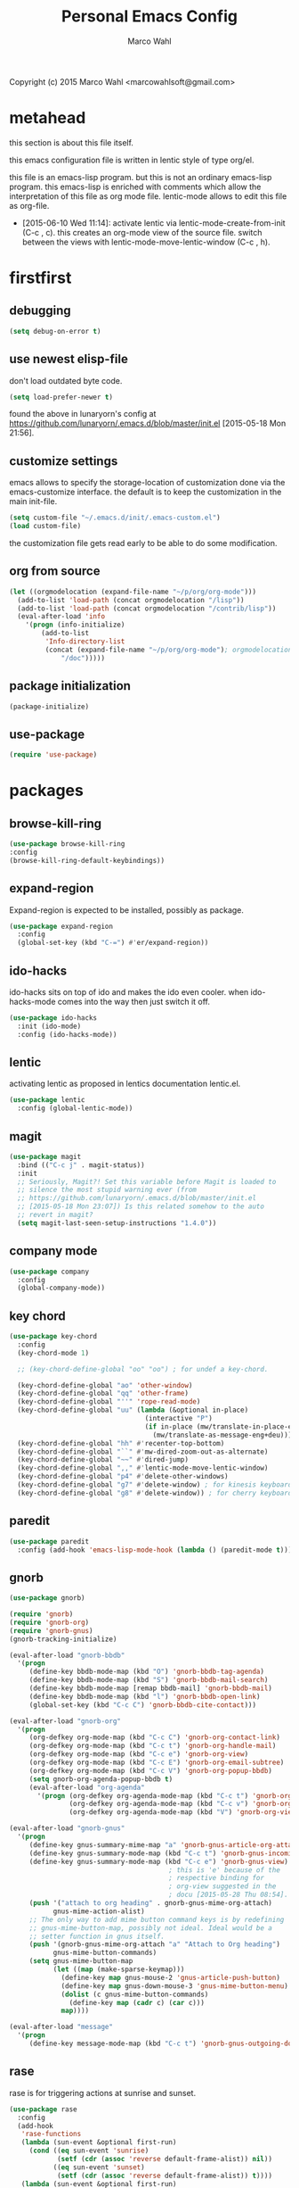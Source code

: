 # Created 2015-06-28 Sun 13:21
#+TITLE: Personal Emacs Config
#+AUTHOR: Marco Wahl
Copyright (c) 2015 Marco Wahl <marcowahlsoft@gmail.com>

* metahead

this section is about this file itself.

this emacs configuration file is written in lentic style of type org/el.

this file is an emacs-lisp program.  but this is not an ordinary
emacs-lisp program.  this emacs-lisp is enriched with comments which
allow the interpretation of this file as org mode file.  lentic-mode
allows to edit this file as org-file.

- [2015-06-10 Wed 11:14]: activate lentic via
  lentic-mode-create-from-init (C-c , c).  this creates an org-mode
  view of the source file.  switch between the views with
  lentic-mode-move-lentic-window (C-c , h).

* firstfirst

** debugging

#+BEGIN_SRC emacs-lisp
(setq debug-on-error t)
#+END_SRC

** use newest elisp-file

don't load outdated byte code.

#+BEGIN_SRC emacs-lisp
(setq load-prefer-newer t)
#+END_SRC

found the above in lunaryorn's config at
[[https://github.com/lunaryorn/.emacs.d/blob/master/init.el]]
[2015-05-18 Mon 21:56].

** customize settings

emacs allows to specify the storage-location of customization done via
the emacs-customize interface.  the default is to keep the
customization in the main init-file.

#+BEGIN_SRC emacs-lisp
(setq custom-file "~/.emacs.d/init/.emacs-custom.el")
(load custom-file)
#+END_SRC

the customization file gets read early to be able to do some
modification.

** org from source

#+BEGIN_SRC emacs-lisp
(let ((orgmodelocation (expand-file-name "~/p/org/org-mode")))
  (add-to-list 'load-path (concat orgmodelocation "/lisp"))
  (add-to-list 'load-path (concat orgmodelocation "/contrib/lisp"))
  (eval-after-load 'info
    '(progn (info-initialize)
  	    (add-to-list
	     'Info-directory-list
	     (concat (expand-file-name "~/p/org/org-mode"); orgmodelocation
		     "/doc")))))
#+END_SRC

** package initialization

#+BEGIN_SRC emacs-lisp
(package-initialize)
#+END_SRC

** use-package

#+BEGIN_SRC emacs-lisp
(require 'use-package)
#+END_SRC

* packages

** browse-kill-ring

#+BEGIN_SRC emacs-lisp
(use-package browse-kill-ring
:config
(browse-kill-ring-default-keybindings))
#+END_SRC

** expand-region

Expand-region is expected to be installed, possibly as package.

#+BEGIN_SRC emacs-lisp
(use-package expand-region
  :config 
  (global-set-key (kbd "C-=") #'er/expand-region))
#+END_SRC

** ido-hacks

ido-hacks sits on top of ido and makes the ido even cooler.
when ido-hacks-mode comes into the way then just switch it off.

#+BEGIN_SRC emacs-lisp
(use-package ido-hacks
  :init (ido-mode)
  :config (ido-hacks-mode))
#+END_SRC

** lentic

activating lentic as proposed in lentics documentation lentic.el.

#+BEGIN_SRC emacs-lisp
(use-package lentic
  :config (global-lentic-mode))
#+END_SRC

** magit

#+BEGIN_SRC emacs-lisp
(use-package magit
  :bind (("C-c j" . magit-status))
  :init
  ;; Seriously, Magit?! Set this variable before Magit is loaded to
  ;; silence the most stupid warning ever (from
  ;; https://github.com/lunaryorn/.emacs.d/blob/master/init.el
  ;; [2015-05-18 Mon 23:07]) Is this related somehow to the auto
  ;; revert in magit?
  (setq magit-last-seen-setup-instructions "1.4.0"))
#+END_SRC

** company mode

#+BEGIN_SRC emacs-lisp
(use-package company
  :config
  (global-company-mode))
#+END_SRC

** key chord

#+BEGIN_SRC emacs-lisp
(use-package key-chord
  :config 
  (key-chord-mode 1)

  ;; (key-chord-define-global "oo" "oo") ; for undef a key-chord.

  (key-chord-define-global "ao" 'other-window)
  (key-chord-define-global "qq" 'other-frame)
  (key-chord-define-global "''" 'rope-read-mode)
  (key-chord-define-global "uu" (lambda (&optional in-place)
                                  (interactive "P")
                                  (if in-place (mw/translate-in-place-eng+deu)
                                    (mw/translate-as-message-eng+deu))))
  (key-chord-define-global "hh" #'recenter-top-bottom)
  (key-chord-define-global "``" #'mw-dired-zoom-out-as-alternate)
  (key-chord-define-global "~~" #'dired-jump)
  (key-chord-define-global ",," #'lentic-mode-move-lentic-window)
  (key-chord-define-global "p4" #'delete-other-windows)
  (key-chord-define-global "g7" #'delete-window) ; for kinesis keyboard
  (key-chord-define-global "g8" #'delete-window)) ; for cherry keyboard
#+END_SRC

** paredit

#+BEGIN_SRC emacs-lisp
(use-package paredit
  :config (add-hook 'emacs-lisp-mode-hook (lambda () (paredit-mode t))))
#+END_SRC

** gnorb

#+BEGIN_SRC emacs-lisp
(use-package gnorb)

(require 'gnorb)
(require 'gnorb-org)
(require 'gnorb-gnus)
(gnorb-tracking-initialize)

(eval-after-load "gnorb-bbdb"
  '(progn
     (define-key bbdb-mode-map (kbd "O") 'gnorb-bbdb-tag-agenda)
     (define-key bbdb-mode-map (kbd "S") 'gnorb-bbdb-mail-search)
     (define-key bbdb-mode-map [remap bbdb-mail] 'gnorb-bbdb-mail)
     (define-key bbdb-mode-map (kbd "l") 'gnorb-bbdb-open-link)
     (global-set-key (kbd "C-c C") 'gnorb-bbdb-cite-contact)))

(eval-after-load "gnorb-org"
  '(progn
     (org-defkey org-mode-map (kbd "C-c C") 'gnorb-org-contact-link)
     (org-defkey org-mode-map (kbd "C-c t") 'gnorb-org-handle-mail)
     (org-defkey org-mode-map (kbd "C-c e") 'gnorb-org-view)
     (org-defkey org-mode-map (kbd "C-c E") 'gnorb-org-email-subtree)
     (org-defkey org-mode-map (kbd "C-c V") 'gnorb-org-popup-bbdb)
     (setq gnorb-org-agenda-popup-bbdb t)
     (eval-after-load "org-agenda"
       '(progn (org-defkey org-agenda-mode-map (kbd "C-c t") 'gnorb-org-handle-mail)
               (org-defkey org-agenda-mode-map (kbd "C-c v") 'gnorb-org-popup-bbdb)
               (org-defkey org-agenda-mode-map (kbd "V") 'gnorb-org-view)))))

(eval-after-load "gnorb-gnus"
  '(progn
     (define-key gnus-summary-mime-map "a" 'gnorb-gnus-article-org-attach)
     (define-key gnus-summary-mode-map (kbd "C-c t") 'gnorb-gnus-incoming-do-todo)
     (define-key gnus-summary-mode-map (kbd "C-c e") 'gnorb-gnus-view)
                                        ; this is 'e' because of the
                                        ; respective binding for
                                        ; org-view suggested in the
                                        ; docu [2015-05-28 Thu 08:54].
     (push '("attach to org heading" . gnorb-gnus-mime-org-attach)
           gnus-mime-action-alist)
     ;; The only way to add mime button command keys is by redefining
     ;; gnus-mime-button-map, possibly not ideal. Ideal would be a
     ;; setter function in gnus itself.
     (push '(gnorb-gnus-mime-org-attach "a" "Attach to Org heading")
           gnus-mime-button-commands)
     (setq gnus-mime-button-map
           (let ((map (make-sparse-keymap)))
             (define-key map gnus-mouse-2 'gnus-article-push-button)
             (define-key map gnus-down-mouse-3 'gnus-mime-button-menu)
             (dolist (c gnus-mime-button-commands)
               (define-key map (cadr c) (car c)))
             map))))

(eval-after-load "message"
  '(progn
     (define-key message-mode-map (kbd "C-c t") 'gnorb-gnus-outgoing-do-todo)))
#+END_SRC

** rase

rase is for triggering actions at sunrise and sunset.

#+BEGIN_SRC emacs-lisp
(use-package rase 
  :config
  (add-hook
   'rase-functions
   (lambda (sun-event &optional first-run)
     (cond ((eq sun-event 'sunrise)
            (setf (cdr (assoc 'reverse default-frame-alist)) nil))
           ((eq sun-event 'sunset)
            (setf (cdr (assoc 'reverse default-frame-alist)) t))))
   (lambda (sun-event &optional first-run)
     (unless first-run (make-frame))))

  ;; The following lines are here for remember how to use 'advice'.
  ;; Possibly an alternative is `before-make-frame-hook'.
  ;; 
  ;; (advice-add 'make-frame :before
  ;;             (lambda (&optional parameters) (when mw-make-frame-first-call
  ;;                          (setq mw-make-frame-first-call nil)
  ;;                          (rase-start t))))

  (rase-start t))
#+END_SRC

** AUR access

[2014-04-07 Mon 22:26] Just installed a package that might help with
AUR-packages.

#+BEGIN_SRC emacs-lisp
(use-package aurel
  :config
  (autoload 'aurel-package-info "aurel" nil t)
  (autoload 'aurel-package-search "aurel" nil t)
  (autoload 'aurel-maintainer-search "aurel" nil t)
  (autoload 'aurel-installed-packages "aurel" nil t)
  (setq aurel-download-directory "~/AUR"))
#+END_SRC

** slime

Using the elpa package.

#+BEGIN_SRC emacs-lisp
(use-package slime
  :config  
  (setq inferior-lisp-program "/usr/bin/sbcl")
  (setq slime-contribs '(slime-fancy)))
#+END_SRC

** zeitgeist

zeitgeist keeps track of file-operations.

#+BEGIN_SRC emacs-lisp
(use-package zeitgeist)
#+END_SRC

** helm

actually i don't use helm consciously.  [2015-06-27 Sat 10:57]

#+BEGIN_SRC emacs-lisp
(use-package helm)
#+END_SRC

** gnuplot

the following lines go back to a recommendation of an arch linux
install.

#+BEGIN_SRC emacs-lisp
  (use-package gnuplot
    :config (progn
              (autoload 'gnuplot-mode "gnuplot" "gnuplot major mode" t)
              (autoload 'gnuplot-make-buffer "gnuplot" "open a buffer in gnuplot mode" t)
              (setq auto-mode-alist (append '(("\\.gp$" . gnuplot-mode)) auto-mode-alist))))
#+END_SRC

* fromsource

** org

*** org standard keys

#+BEGIN_SRC emacs-lisp
(global-set-key "\C-cl" 'org-store-link)
(global-set-key "\C-cc" 'org-capture)
(global-set-key "\C-ca" 'org-agenda)
(global-set-key "\C-cb" 'org-iswitchb)
#+END_SRC

*** org timestamp handling

#+BEGIN_SRC emacs-lisp
(setq org-agenda-include-inactive-timestamps t) ;; 
;; (setq org-agenda-include-inactive-timestamps nil) ;; for not seeing them.
#+END_SRC

*** jump to org block bound

#+BEGIN_SRC emacs-lisp
(add-hook
 'org-mode-hook
 (lambda ()
   (local-set-key
    (kbd "C-c M-n")
    (lambda ()
      (interactive)
      (end-of-line)
      (re-search-forward "#\\+")
      (beginning-of-line)))))

(add-hook
 'org-mode-hook
 (lambda ()
   (local-set-key
    (kbd "C-c M-p")
    (lambda ()
      (interactive)
      (beginning-of-line)
      (re-search-backward "#\\+")))))
#+END_SRC

*** tab jump from code-block 'end' to 'begin'

#+BEGIN_SRC emacs-lisp
;; Experimentation for more convenient block handling.
(defun mw-org-jump-to-beginning-of-block-maybe ()
  "When on a closing line of a block jump to the opening line of the block."
  (interactive)
  (let ((case-fold-search t)
        (org-block-end-line-regexp "^[ \t]*#\\+end_")
        (org-block-begin-line-regexp  "^[ \t]*#\\+begin_"))
    (when (save-excursion
            (beginning-of-line 1)
            (looking-at org-block-end-line-regexp))
      (progn
        (search-backward-regexp org-block-begin-line-regexp)
        t ;; signal that action has been taken
        ))))
#+END_SRC

#+BEGIN_SRC emacs-lisp
;; Use tab-key for trigger the action.  This is done via hooking.
(add-to-list 'org-tab-first-hook 'mw-org-jump-to-beginning-of-block-maybe)
#+END_SRC

*** mark a table column

#+BEGIN_SRC emacs-lisp
(defun mw-org-table-mark-column ()
  "Set a region that spans the column with point if in a org-table.
Much taken from `org-table-sum'."
  (interactive)
  (let (col beg)
    (setq col (org-table-current-column))
    (goto-char (org-table-begin))
    (unless (re-search-forward "^[ \t]*|[^-]" nil t)
      (user-error "No table data"))
    (org-table-goto-column col)
    (setq beg (point))
    (goto-char (org-table-end))
    (unless (re-search-backward "^[ \t]*|[^-]" nil t)
      (user-error "No table data"))
    (org-table-goto-column col)
    (re-search-forward "|" nil t)
    (set-mark beg)))
#+END_SRC

*** org velocity

org velocity is a package.

#+BEGIN_SRC emacs-lisp
(setq org-velocity-bucket (expand-file-name "bucket.org" org-directory))
#+END_SRC

I hung the C-c v on org-mode-hook [2014-10-22 Wed 10:25] as

(add-hook 'org-mode-hook (lambda () (local-set-key (kbd "C-c v") 'org-velocity)))

which is nice but actually org-velocity is also capable of a global
alternative capturing into the org-velocity-bucket.

So I use the global key setting of C-c v.

#+BEGIN_SRC emacs-lisp
(global-set-key (kbd "C-c v") 'org-velocity)
#+END_SRC

*** trigger edit properties from headline

#+BEGIN_SRC emacs-lisp
(defun mw-org-property-action ()
  "Activate org-property-action from headline."
  (interactive)
  (save-excursion
    (org-insert-drawer t)
    (search-forward ":PROPERTIES:\n")
    (org-property-action)))
#+END_SRC

this function can be bound to a speed key via org-speed-commands-user.

*** org-protocol

#+BEGIN_SRC emacs-lisp
(require 'org-protocol)
#+END_SRC

the org-protocol is useful for actions which come from the outside.
e.g. capturing from conkeror into org.

*** more key bindings for babeling

#+BEGIN_SRC emacs-lisp
(require 'ob-keys)

(setq
 org-babel-key-bindings
 (append
  org-babel-key-bindings
  (list
   (cons "m" #'org-babel-mark-block)
   (cons "N" #'org-narrow-to-block)
   (cons "'" #'org-edit-special)
   (cons ">" ; jump to the end.
         (lambda () (let ((case-fold-search t)) ; don't care about case.
                 (search-forward-regexp "#\\+end_src")
                 (beginning-of-line)))))))
#+END_SRC

*** hl-line in agenda

From [[gnus:nntp+news.gmane.org:gmane.emacs.orgmode#87egnh7oos.fsf@mbork.pl][Email from Marcin Borkowski: Hl-line mode in agenda]]:

#+BEGIN_SRC emacs-lisp
(add-hook 'org-finalize-agenda-hook (lambda () (hl-line-mode 1)))
#+END_SRC

*** org-screenshot

#+BEGIN_SRC emacs-lisp
(push "~/p/elisp/external/org-screenshot" load-path)
(require 'org-screenshot)
#+END_SRC

** gnus

#+BEGIN_SRC emacs-lisp
(setq load-path (cons (expand-file-name "~/p/elisp/external/gnus/lisp") load-path))
(require 'gnus-load)
(require 'info)
(add-to-list 'Info-default-directory-list "~/p/elisp/external/gnus/texi/")
(setq gnus-registry-max-entries 500000)
(gnus-registry-initialize) ; gnorb wants that, see (info "(gnorb)Setup").
#+END_SRC

*** to html mail in gnus

The following helps with html-mail in some cases.

Source: [[gnus:gnu.emacs.help#mailman.5546.1405582006.1147.help-gnu-emacs@gnu.org][Email from Tassilo Horn: Re: a dark theme?]]

#+BEGIN_SRC emacs-lisp
;; I don't think that has anything to do with themes, but SHR which renders
;; HTML mail in Gnus just picks bad colors to confirm with what's declared
;; in the HTML text.  But you can force it to require more contrast like
;; so:
(setq shr-color-visible-distance-min 10
      shr-color-visible-luminance-min 60)
#+END_SRC

** ledger

refer to a local version of ledger.

#+BEGIN_SRC emacs-lisp
(push  (expand-file-name "~/p/ledger/lisp") load-path)
(autoload 'ledger-mode "ledger-mode" "ledger major mode")

(eval-after-load 'info
  '(progn (info-initialize)
          (add-to-list
           'Info-directory-list
           (expand-file-name "~/p/ledger/doc"))))
#+END_SRC

** emms

Emms is for playing sound.  I use emms mostly for playing internet
radio and sometimes for playing recordings of the answering machine.

BTW =emms-streams= has configured some nice stations AFAICT.

#+BEGIN_SRC emacs-lisp
 (add-to-list 'load-path "~/p/elisp/external/emms/lisp")
 (require 'emms-setup)
 (emms-devel)				; adds +/- in emms-buffer.
 (emms-default-players)
 (eval-after-load 'info
   '(progn (info-initialize)
           (add-to-list 'Info-directory-list "~/p/elisp/external/emms/doc")))
#+END_SRC

** big brother db

#+BEGIN_SRC emacs-lisp
(require 'bbdb-loaddefs (expand-file-name "~/p/elisp/external/bbdb/lisp/bbdb-loaddefs.el"))
(bbdb-initialize 'gnus 'message 'anniv)
(bbdb-mua-auto-update-init 'gnus 'message)
(setq bbdb-mua-pop-up t
      bbdb-mua-pop-up-window-size 0.1
      bbdb-mua-update-interactive-p '(query . create)
      bbdb-mua-auto-update-p 'create ; nil
      bbdb-update-records-p 'query
      ;; bbdb-ignore-message-alist
      ;;    '(("From" . "bugzilla-daemon"))
         )
(add-hook 'message-setup-hook 'bbdb-mail-aliases)
#+END_SRC

** zen reward mode

get points for action.  but where is the zen here?

#+BEGIN_SRC emacs-lisp
(add-to-list 'load-path
 (expand-file-name "~/p/elisp/external/zen-reward-mode/"))
(load-library "zen-reward-mode")
#+END_SRC

** little helpers

#+BEGIN_SRC emacs-lisp
(push  "~/p/elisp/mw/little-helpers" load-path)
(require 'little-helpers)
#+END_SRC

#+BEGIN_SRC emacs-lisp
(add-to-list 'load-path "~/p/elisp/mw/auxies")
(require 'auxies-rest)
#+END_SRC

** auxies-eww

#+BEGIN_SRC emacs-lisp
(add-to-list 'load-path "~/p/elisp/mw/auxies")
(require 'auxies-eww)
#+END_SRC

* lab

** toggle-letter-case

#+BEGIN_SRC emacs-lisp
;; http://www.star.bris.ac.uk/bjm/emacs-tips.html#sec-1-14

;;;;;;;;;;;;;;;;;;;;;;;;;;;;;;;;;;;;;;;;;;;;;;;;;;;;;;;;;;;;;;;;;;;;;;;;;;;;
;; change case of letters                                                 ;;
;;;;;;;;;;;;;;;;;;;;;;;;;;;;;;;;;;;;;;;;;;;;;;;;;;;;;;;;;;;;;;;;;;;;;;;;;;;;
;; http://ergoemacs.org/emacs/modernization_upcase-word.html
(defun toggle-letter-case ()
  "Toggle the letter case of current word or text selection.
Toggles between: “all lower”, “Init Caps”, “ALL CAPS”."
  (interactive)
  (let (p1 p2 (deactivate-mark nil) (case-fold-search nil))
    (if (region-active-p)
        (setq p1 (region-beginning) p2 (region-end))
      (let ((bds (or (bounds-of-thing-at-point 'word)
                     (progn (forward-whitespace 1)
                            (bounds-of-thing-at-point 'word)))))
        (setq p1 (car bds) p2 (cdr bds))))
    (when (not (eq last-command this-command))
      (save-excursion
        (goto-char p1)
        (cond
         ((looking-at "[[:lower:]][[:lower:]]") (put this-command 'state "all lower"))
         ((looking-at "[[:upper:]][[:upper:]]") (put this-command 'state "all caps"))
         ((looking-at "[[:upper:]][[:lower:]]") (put this-command 'state "init caps"))
         ((looking-at "[[:lower:]]") (put this-command 'state "all lower"))
         ((looking-at "[[:upper:]]") (put this-command 'state "all caps"))
         (t (put this-command 'state "all lower")))))
    (cond
     ((string= "all lower" (get this-command 'state))
      (upcase-initials-region p1 p2) (put this-command 'state "init caps"))
     ((string= "init caps" (get this-command 'state))
      (upcase-region p1 p2) (put this-command 'state "all caps"))
     ((string= "all caps" (get this-command 'state))
      (downcase-region p1 p2) (put this-command 'state "all lower")))))

;;set this to M-c
(global-set-key "\M-C" #'toggle-letter-case)
#+END_SRC

** drag windows

Found [2015-03-03 Tue 17:18]
Link: [[https://tsdh.wordpress.com/2015/03/03/swapping-emacs-windows-using-dragndrop/]]

When using Emacs on a larger screen where Emacs’ frame is split
into multiple windows, you sometimes wish there was some simple way
to rearrange which buffer is shown in which window. Of course, you
can do that by moving through your windows and using
switch-to-buffer and friends but that’s not really convenient.

So here’s a command which lets you use drag one buffer from one
window to the other. The effect is that the buffers of the start
and target window are swapped.

#+BEGIN_SRC emacs-lisp
(defun th/swap-window-buffers-by-dnd (drag-event)
  "Swaps the buffers displayed in the DRAG-EVENT's start and end
window."
  (interactive "e")
  (let ((start-win (cl-caadr drag-event))
        (end-win   (cl-caaddr drag-event)))
    (when (and (windowp start-win)
               (windowp end-win)
               (not (eq start-win end-win))
               (not (memq (minibuffer-window)
                          (list start-win end-win))))
      (let ((bs (window-buffer start-win))
            (be (window-buffer end-win)))
        (unless (eq bs be)
          (set-window-buffer start-win be)
          (set-window-buffer end-win bs))))))
#+END_SRC

Bind it to some mouse drag event and have fun. For example, I use

#+BEGIN_SRC emacs-lisp
(global-set-key (kbd "<C-S-drag-mouse-1>") #'th/swap-window-buffers-by-dnd)
#+END_SRC

so that drag’n’drop with the left mouse button and control and shift
pressed is bound to the command above.

** pomodoro

Support for the famous tomato-technique.  The idea is to work
concentrated for a while (tomato) and then take a break.  This shall
be repeated some times a day.  

The functions here support pomodoro based on org.

source: [[http://www.couchet.org/blog/index.php?post/2010/08/04/Pomodoro-et-org-mode]]
author there: Frédéric Couchet le mercredi, août 4 2010, 22:53

#+BEGIN_SRC emacs-lisp
;;; (add-to-list 'org-modules 'org-timer) ;; done via customize

(require 'org-timer)
(defvar mw-podomoros-completed-in-session 0
  "Number of podomoros in the current emacs-session.")

(defcustom mw-podomoros-pause-duration "3"
  "Duration in minutes of standard pauses between podomoros.")

(setq org-timer-default-timer "25")
(add-hook 'org-clock-in-hook
          '(lambda ()
             (if (not ;org-timer-timer-is-countdown ; 201501151654 maint
                  org-timer-countdown-timer)
                 (progn
                   (message "Start a fresh timer.")
                   (org-timer-set-timer '(64))))))
(add-hook 'org-clock-out-hook
          '(lambda ()
             (setq org-mode-line-string nil)))

(defun mw-bring-hanoi-buffer-into-view-mode ()
  (with-current-buffer (get-buffer-create "*Hanoi*")
    (special-mode)))

(add-hook
 'org-timer-done-hook
 '(lambda ()
    (if mw-org-pause-state
        (progn
          (setq mw-org-pause-state nil)
          (message "Pause over at %s.  What about another tomato?"
                   (format-time-string "%T"))
          (start-process "play-a-sound" "*play-a-sound-output*"
                         "mplayer" (expand-file-name  "~/media/sound/technical/aoogah.wav"))
                                        ;(play-sound '(sound :file
                                        ;".../aoogah.wav")) ;
                                        ;[2014-06-02 Mon 15:14] this
                                        ;line played the sound also.
                                        ;But sychronously.
          (zone))
      (progn
        (setq mw-podomoros-completed-in-session
              (1+ mw-podomoros-completed-in-session))
        (org-clock-goto)
        ;; going to an org buffer is necessary for starting
        ;; an org timer.
        (mw-org-trigger-timer-for-pause)
        (message
         "Tomato done at %s.  Il est vraiment temps de prendre une pause."
         (format-time-string "%T"))
        (start-process "play-a-sound" "*play-a-sound-output*"
                       "mplayer" (expand-file-name "~/media/sound/human/shutdown.wav"))
        (zone)))))

(setq mw-org-pause-state nil) ; global.  TODO: can this be more locally, please?

(defun mw-org-trigger-timer-for-pause (&optional duration)
  "Start a timer for a pause of `DURATION' minutes.

   `DURATION' defaults to 5.  See hook `org-timer-done-hook' for
   actions at timers end.

     It looks to me that the org-timer thing is broken.  I can't set
   a new timer with org-timer-set-timer from an org-buffer any
   more except with the triple C-u prefix AKA '(64).

   [2014-06-27 Fri 11:12] Good news: I could use M-x
   org-timer-set-timer today and it did the expected thing.
   "
  (interactive)
  (if (derived-mode-p 'org-mode)
      (let ((saved-org-timer-default-timer org-timer-default-timer)
            (duration (if (not duration) mw-podomoros-pause-duration
                        (number-to-string duration))))
        (setq org-timer-default-timer duration)
        (org-timer-set-timer '(64))
        (setq org-timer-default-timer saved-org-timer-default-timer)
        (setq mw-org-pause-state t))
    (error "mw: Not in an Org buffer")))
#+END_SRC

** navi-mode

Recall function [[help:navi-search-and-switch][navi-search-and-switch]] to activate a navi-buffer.

#+BEGIN_SRC emacs-lisp
;(require 'navi-mode)
#+END_SRC

** following org-mode links given in other modes

The following key-setting allows e.g. following an org-mode link
placed in a generated Emacs-lisp file.  This can be suitable for
tangled files.

#+BEGIN_SRC emacs-lisp
(global-set-key (kbd "C-c o") 'org-open-at-point-global)
#+END_SRC

*** TODO Find out: How do you configure the usage of org-ids in the tangle?

- [2014-04-07 Mon 17:54] I only get text-based links for some tangles.
  But not for the rope-mode.  This is confusing.  Clarification
  wanted.

** Quickly access the web through w3m

A for ask the default search engine.

#+BEGIN_SRC emacs-lisp
(global-set-key (kbd "<Scroll_Lock> a") 'w3m-search)
#+END_SRC

L for look up the word at point in leo.

#+BEGIN_SRC emacs-lisp
(defun mw-ask-leo ()
  (interactive)
  (w3m-search "leo" (thing-at-point 'word)))
(global-set-key (kbd "<Scroll_Lock> l") 'mw-ask-leo)
#+END_SRC

** rope read to save eye-movements

#+BEGIN_SRC emacs-lisp
(add-to-list 'load-path "~/p/elisp/mw/rope-read-mode")
(require 'rope-read-mode)
(global-set-key (kbd "<Scroll_Lock> <Scroll_Lock>") 'rope-read-mode)
#+END_SRC

** convenient snapshot of emacs from within

#+BEGIN_SRC emacs-lisp
(add-to-list 'load-path "~/p/elisp/mw/emacsshot")
(require 'emacsshot)
(global-set-key
 [print] ; (kbd "<print>")
 (lambda (&optional current-window)
   (interactive "P")
   (if current-window (emacsshot-snap-window)
     (emacsshot-snap-frame))))
#+END_SRC

** hippie expand

Hippie expand is using various sources as potential for expansion.

#+BEGIN_SRC emacs-lisp
(global-set-key (kbd "M-/") 'hippie-expand)
#+END_SRC

** special holidays

Special Holidays can be defined in a function.  Hooking can be done
via variable `holiday-other-holidays'.

Note: The code here looks not so good.  Improvement would be good.

#+BEGIN_SRC emacs-lisp
(defun mw-further-holidays-of-interest ()
  (if (= 2014 displayed-year)
      (if (or (= 4 displayed-month) (= 5 displayed-month) (= 6 displayed-month))
          '(((5 29 2014) "Christi Himmelfahrt"))
        (if (or (= 7 displayed-month) (= 8 displayed-month) (= 9 displayed-month))
            '(((8 15 2014) "Mariä Himmelfahrt"))))))
#+END_SRC

** switch sound on/off

#+BEGIN_SRC emacs-lisp
(defun mw-sound-100% ()
  "Pull all rulers in the amixer to 100% ."
  (interactive)
  (start-process "" "*mw-amixer*"
                 "amixer" "set" "Master" "64")
  (start-process "" "*mw-amixer*"
                 "amixer" "set" "Speaker" "64" )
  (start-process "" "*mw-amixer*"
                 "amixer" "set" "Headphone" "64" )
  (start-process "" "*mw-amixer*"
                 "amixer" "set" "PCM" "255" ))

(defun mw-sound-set-enjoyable-volume ()
  "Enjoyable volume for listening with headphones.
      
  The effect of this function is somewhat subjective."
  (interactive)
  (start-process "" "*mw-amixer*"
                 "amixer" "set" "Master" "0")
  (start-process "" "*mw-amixer*"
                 "amixer" "set" "Speaker" "64" )
  (start-process "" "*mw-amixer*"
                 "amixer" "set" "Headphone" "64" )
  (start-process "" "*mw-amixer*"
                 "amixer" "set" "PCM" "255" ))

(defun mw-sound-0% ()
  "Pull all rulers in the amixer to 0 ."
  (interactive)
  (start-process "" "*mw-amixer*"
                 "amixer" "set" "Master" "0")
  (start-process "" "*mw-amixer*"
                 "amixer" "set" "Speaker" "0" )
  (start-process "" "*mw-amixer*"
                 "amixer" "set" "Headphone" "0" )
  (start-process "" "*mw-amixer*"
                 "amixer" "set" "PCM" "0" ))
#+END_SRC

** personalize the sound of the bell
#+BEGIN_SRC emacs-lisp
(defun mw-play-some-sound ()
  (interactive)
  (start-process
   "play-a-sound" "*play-a-sound-output*"
   "mplayer" "-af" "volume=-15"
   (expand-file-name "~/media/sound/birds/Tufted-Tit-Mouse-web-II.wav")))
(setq ring-bell-function 'mw-play-some-sound)
#+END_SRC

** bbdb csv feature

This is activation of the 'bbdb-csv-import'-package.  I found it BTW
today [2014-04-24 Thu].
#+BEGIN_SRC emacs-lisp
(require 'bbdb-csv-import)
#+END_SRC

** kill an url at point

#+BEGIN_SRC emacs-lisp
(defun mw-kill-url-at-point ()
  "Try to interpret the thing at point as url and if so put to kill ring."
  (interactive)
  (kill-new (thing-at-point 'url)))
(global-set-key (kbd "C-c M-w") 'mw-kill-url-at-point)
#+END_SRC

** duplicate a w3m-session

- [2014-07-18 Fri 17:14] It looks like the defun below is already
  there in w3m: "M-n runs the command w3m-copy-buffer."

#+BEGIN_SRC emacs-lisp
(defun mw-w3m-duplicate-session (&optional reload)
  "Duplicate the w3m-session"
  (interactive "P")
  (if (not (eq major-mode 'w3m-mode))
      (message "This command applies resonably to w3m mode only")
    (if w3m-current-url
        (w3m-view-this-url-1 w3m-current-url reload 'new-session)
      (message "No current URL"))))
#+END_SRC

** wcheck

wcheck is a mode for checking things in a buffer.  Might be worth to
invest some energy into its configuration for spell checking.

There is documentation on [[https://github.com/tlikonen/wcheck-mode]].

I found out about wcheck's existance when reading an emacs group.

The following example shows that wcheck can be used for indication of
trailing whitespace.

#+BEGIN_SRC emacs-lisp
;; source: https://github.com/tlikonen/wcheck-mode
(setq wcheck-language-data
      '(("Trailing whitespace"
	 (program . identity)
	 (action-program . (lambda (marked-text)
			     (list (cons "Remove whitespace" ""))))
	 (face . highlight)
	 (regexp-start . "")
	 (regexp-body . "[ \t]+")
	 (regexp-end . "$")
	 (regexp-discard . "")
	 (read-or-skip-faces
	  (nil)))))
#+END_SRC

** additions around eww

*** Switch from w3m to eww and vice versa

#+BEGIN_SRC emacs-lisp
(defun mw-w3m-switch-to-eww ()
  (interactive)
  (eww w3m-current-url))
#+END_SRC

#+BEGIN_SRC emacs-lisp
(defun mw-eww-switch-to-w3m ()
  (interactive)
  (w3m (eww-current-url)))
#+END_SRC

*** Duplicate eww buffer

#+BEGIN_SRC emacs-lisp
(defun mw/eww-duplicate-buffer ()
  "Duplicate an eww buffer."
  (interactive)
  (when (eq major-mode 'eww-mode)
    (let ((url (plist-get eww-data :url)))
      (switch-to-buffer
       (get-buffer-create
        (generate-new-buffer-name (buffer-name))))
      (eww-mode)
      (eww url))))
#+END_SRC

*** Rename Current Page

This is for somehow saving the page.

#+BEGIN_SRC emacs-lisp
(require 'eww)
(if (boundp 'eww-mode-map)
    (progn
      (define-key eww-mode-map "x" #'mw/eww-duplicate-buffer);'rename-uniquely
      (message "Added 'x' in eww-mode-map."))
  (message
   (concat
    "FAILED adding 'x' to eww-mode-map."
    "  REASON: eww-mode-map is not bound yet.")))
#+END_SRC

** conkeror

#+BEGIN_SRC emacs-lisp
(setq browse-url-generic-program
      (expand-file-name "~/p/conkeror/conkeror.sh")
      shr-external-browser 'browse-url-generic)
#+END_SRC

** hidden mode line

found the following mode line hiding function at
[[http://bzg.fr/emacs-hide-mode-line.html]].  (Bastien)

#+BEGIN_SRC emacs-lisp
(defvar-local hidden-mode-line-mode nil)

(define-minor-mode hidden-mode-line-mode
  "Minor mode to hide the mode-line in the current buffer."
  :init-value nil
  :global t
  :variable hidden-mode-line-mode
  :group 'editing-basics
  (if hidden-mode-line-mode
      (setq hide-mode-line mode-line-format
            mode-line-format nil)
    (setq mode-line-format hide-mode-line
          hide-mode-line nil))
  (force-mode-line-update)
  ;; Apparently force-mode-line-update is not always enough to
  ;; redisplay the mode-line
  (redraw-display)
  (when (and (called-interactively-p 'interactive)
             hidden-mode-line-mode)
    (run-with-idle-timer
     0 nil 'message
     (concat "Hidden Mode Line Mode enabled.  "
             "Use M-x hidden-mode-line-mode to make the mode-line appear."))))

;; If you want to hide the mode-line in every buffer by default
;; (add-hook 'after-change-major-mode-hook 'hidden-mode-line-mode)
#+END_SRC

** key sequences to open browser

#+BEGIN_SRC emacs-lisp
(global-set-key (kbd "\C-cg") 'eww)
(global-set-key (kbd "\C-cG") 'browse-url)
(global-set-key (kbd "\C-cF") 'browse-url-firefox)
#+END_SRC

* rest

** enable more emacs

these features are disabled by default.

#+BEGIN_SRC emacs-lisp
(put 'narrow-to-region 'disabled nil)
(put 'upcase-region 'disabled nil)
(put 'scroll-left 'disabled nil)
(put 'narrow-to-page 'disabled nil)
(put 'downcase-region 'disabled nil)
(put 'dired-find-alternate-file 'disabled nil)
(put 'set-goal-column 'disabled nil)
#+END_SRC

** abbrevs

Started with the suggestion about abbreviations on
[[http://www.star.bris.ac.uk/bjm/emacs-tips.html#sec-1-19]].

#+BEGIN_SRC emacs-lisp
;;;;;;;;;;;;;;;;;;;;;;;;;;;;;;;;;;;;;;;;;;;;;;;;;;;;;;;;;;;;;;;;;;;;;;;;;;;;
;; abbreviations                                                          ;;
;;;;;;;;;;;;;;;;;;;;;;;;;;;;;;;;;;;;;;;;;;;;;;;;;;;;;;;;;;;;;;;;;;;;;;;;;;;;
(setq-default abbrev-mode t)     ;; enable abbreviations
(setq save-abbrevs t)            ;; save abbreviations upon exiting xemacs
;; abbrev-file-name ; using the default setting.
(quietly-read-abbrev-file)       ;; reads the abbreviations file on startup
#+END_SRC

** appointments from org

take into account the appointments for today from the org-agenda.
note that this is done for the current org-agenda files.

activate the appointment checking.

#+BEGIN_SRC emacs-lisp
(appt-activate 1)
(org-agenda-to-appt)
#+END_SRC

See also [[id:f5e3d91a-1137-4640-b453-96c64eba2d16][Personalize the sound of the bell]] for the configuration of
the respective audio signal.

** battery

#+BEGIN_SRC emacs-lisp
(display-battery-mode)
#+END_SRC

** beautification

*** elisp

#+BEGIN_SRC emacs-lisp
(add-hook 'emacs-lisp-mode-hook
          (lambda ()
            (setq-local prettify-symbols-alist
                        '(("lambda" . ?λ)))
            (prettify-symbols-mode 1)))
#+END_SRC

*** python

[[gnus:nntp+news.aioe.org:gnu.emacs.help#mailman.17951.1421331793.1147.help-gnu-emacs@gnu.org][Email from Stefan Monnier: Re: can emacs do this]]

#+BEGIN_SRC emacs-lisp
(add-hook 'python-mode-hook
          (lambda ()
            (setq-local prettify-symbols-alist
                        '(("lambda" . ?λ)
                          ("math.sqrt" . ?√)
                          ("math.pi" . ?π)
                          ("sum" . ?Σ)))
            (prettify-symbols-mode 1)))
#+END_SRC

** personal tweaks

#+BEGIN_SRC emacs-lisp
(defalias 'yes-or-no-p 'y-or-n-p)
(ffap-bindings)
(require 'page-ext)
(display-time)
#+END_SRC

** keysettings

#+BEGIN_SRC emacs-lisp
(global-set-key (kbd "<f1>") (lambda () (interactive))) ;; e.g. leave zone effortless.
(global-set-key (kbd "<f6>") 'flyspell-mode)
(global-set-key (kbd "<f7>") 'cycle-ispell-language-and-input-method)
(global-set-key (kbd "M-<f7>") 'mw-cycle-ispell-completion-dict)
(global-set-key (kbd "C-$") 'ispell-complete-word)
(global-set-key (kbd "<f8>") 'other-window)
(global-set-key (kbd "S-<f11>") 'mw-rotate-split)
(global-set-key (kbd "<f12>") 'other-frame)

(global-set-key (kbd "<XF86AudioLowerVolume>") #'emms-volume-lower)
(global-set-key (kbd "<XF86AudioRaiseVolume>") #'emms-volume-raise)
(global-set-key (kbd "<XF86AudioMute>") #'mw-sound-100%)

(global-set-key (kbd "C-x o") 'ace-window)
(global-set-key (kbd "C-x j") 'ace-jump-mode)

(global-set-key (kbd "C-x C-c") #'save-buffers-kill-emacs) ; also kill the daemon

;; cycle through amounts of spacing
(global-set-key (kbd "M-SPC") 'cycle-spacing)

(setq org-agenda-skip-additional-timestamps nil) ; does this line have an effect?

(define-key global-map (kbd "<f9>")
  '(lambda (&optional prefix)
     "Try insert org-inactive-timestamp.  With prefix argument
  try insert yyyymmddhhmm.  Special in org-agenda: toggle
  inactive-timestamps-display."
     (interactive "P")
     (cond
      ((eq major-mode 'org-agenda-mode)
       (setq org-agenda-include-inactive-timestamps (eq nil org-agenda-include-inactive-timestamps))
       (org-agenda-redo))
      (t (if prefix
             (insert (format-time-string "%Y%m%d%H%M"))
           (org-insert-time-stamp nil t t))))))
#+END_SRC

*** individual keymap

#+BEGIN_SRC emacs-lisp
  (defvar mw-individual-keymap
    (let ((map (make-sparse-keymap)))
      (define-key map "r" #'mw/auxies-toggle-default-frame-reverse-state)
      (define-key map "d" #'mw-display-mode-line-as-message)
      (define-key map "m" #'menu-bar-mode)
      (define-key map "h" #'hidden-mode-line-mode)
      (define-key map "f" #'fringe-mode)
      (define-key map "b" 
        (lambda ()
          (interactive)
          (if emms-player-playing-p
              (emms-player-pause)
            (progn
              (mw-sound-set-enjoyable-volume)
              (emms-play-url "http://www.bassdrive.com/BassDrive.m3u")))))
      (define-key map "p" #'password-store-copy)
      (define-key map "z" #'mw/auxies-delete-to-point-max)
      (define-key map "k" #'key-chord-mode)
      (define-key map "c" #'calendar)
      (define-key map "q" #'bury-buffer)
      (define-key map "u" #'unexpand-abbrev)
      (define-key map "i" #'ido-hacks-mode)
      (define-key map "w" #'org-refile-goto-last-stored)
      ; recall: from org-files there is already C-u C-u C-c C-w.
      (define-key map "<" #'mw-screen-exchange-slurp-insert)
      (define-key map ">" #'mw-screen-exchange-write-region)
      map
      )
    "Personal convenience keymap.")

  (global-set-key (kbd "\C-z") mw-individual-keymap)
#+END_SRC

idea: the next two guys could go into a hydra. e.g. C-z +-
(g lobal-set-key (kbd "M-n") 'next-buffer)
(g lobal-set-key (kbd "M-p") 'previous-buffer)

*** dired key for alternate up

#+BEGIN_SRC emacs-lisp
(add-hook
 'dired-mode-hook
 (lambda ()
   (define-key dired-mode-map "`"
     #'mw-dired-zoom-out-as-alternate)))
#+END_SRC

** language environment change

Convenient switching of the input-method and the spell-checking.

This code is derived from [[http://www.emacswiki.org/emacs/FlySpell]]

#+BEGIN_SRC emacs-lisp
(defvar mw-lang-inputmethod-ring)

(let ((langs-inputmethods '(("deutsch" "german-prefix") ("american" nil))))
  (setq mw-lang-inputmethod-ring (make-ring (length langs-inputmethods)))
  (dolist (elem langs-inputmethods) (ring-insert mw-lang-inputmethod-ring elem)))

(defun cycle-ispell-language-and-input-method ()
  (interactive)
  (let ((lang-inputmethod (ring-ref mw-lang-inputmethod-ring -1)))
    (ring-insert mw-lang-inputmethod-ring lang-inputmethod)
    (ispell-change-dictionary (car lang-inputmethod))
    (set-input-method (cadr lang-inputmethod))))
#+END_SRC

#+BEGIN_SRC emacs-lisp
;; [2014-07-08 Tue 11:34] Idea: one could also switch the completer
;; dictionary on M-tab.  (setq ispell-complete-word-dict
;; "/usr/share/dict/ngerman")

(let ((the-dicts '("/usr/share/dict/ngerman"
                   "/usr/share/dict/french"
                   "/usr/share/dict/words")))
  (setq mw-dict-ring (make-ring (length the-dicts)))
  (dolist (elem the-dicts) (ring-insert mw-dict-ring elem)))

(defun mw-cycle-ispell-completion-dict ()
  (interactive)
  (let ((dict (ring-ref mw-dict-ring -1)))
    (ring-insert mw-dict-ring dict)
    (setq ispell-alternate-dictionary  ;; ISSUE: which of these variables
          ;; ispell-complete-word-dict ;; should be taken here?
          dict)
    (message (concat dict " set for ispell completion."))))
#+END_SRC

** scroll-lock-mode

scroll lock mode gives another buffer movement feeling.

#+BEGIN_SRC emacs-lisp
(global-set-key (kbd "<Scroll_Lock> m") 'scroll-lock-mode)
#+END_SRC

** rotate windows

#+BEGIN_SRC emacs-lisp
(defun mw-rotate-split ()
  "Somehow rotate buffers in the emacs-window.

Originates from gnu.emacs.help group 2006."
  (interactive)
  (let ((root (car (window-tree))))
    (if (listp root)
	(let* ((w1 (nth 2 root))
	       (w2 (nth 3 root))
	       (b1 (window-buffer w1))
	       (b2 (window-buffer w2)))
	  (cond ((car root)
		 (delete-window w2)
		 (set-window-buffer (split-window-horizontally) b2))
		(t
		 (delete-window w1)
		 (set-window-buffer (split-window-vertically) b1))))
      (message "Root window not split"))))
#+END_SRC

** screen

seamless exchange with screen.

#+BEGIN_SRC emacs-lisp
(defvar mw-screen-exchange-filename
  "/tmp/screen-exchange"
  "Name of the file used by screen copy and paste.")
#+END_SRC

*** screen like commands for slurp and write

#+BEGIN_SRC emacs-lisp
(defun mw-screen-exchange-slurp-insert ()
  (interactive)
  (insert-file-contents mw-screen-exchange-filename))

(defun mw-screen-exchange-write-region (start end)
  (interactive "r")
  (write-region start end mw-screen-exchange-filename))
#+END_SRC

*** editing the screen-exchange file

#+BEGIN_SRC emacs-lisp
(defun mw-screen-exchange-open-buffer ()
  "Open the screen exchange file in auto revert mode."
  (interactive)
  (set-buffer (find-file mw-screen-exchange-filename))
  (auto-revert-mode))
#+END_SRC

** timeclock

use the timeclock keymap as noted in the timeclock source.

#+BEGIN_SRC emacs-lisp
(define-key ctl-x-map "ti" 'timeclock-in)
(define-key ctl-x-map "to" 'timeclock-out)
(define-key ctl-x-map "tc" 'timeclock-change)
(define-key ctl-x-map "tr" 'timeclock-reread-log)
(define-key ctl-x-map "tu" 'timeclock-update-mode-line)
(define-key ctl-x-map "tw" 'timeclock-when-to-leave-string)
(define-key ctl-x-map "tt" 'timeclock-mode-line-display)
#+END_SRC

** diary

diary entries are useful sometimes.  e.g. it's possible to import ics
files into a diary.

recall that in the org agenda the d key switches diary inclusion on or off.

#+BEGIN_SRC emacs-lisp
;; for diary to include other diaries
(add-hook 'diary-list-entries-hook 'diary-include-other-diary-files)
(add-hook 'diary-mark-entries-hook 'diary-mark-included-diary-files)
#+END_SRC

** erc

direct client-to-client support for erc.

#+BEGIN_SRC emacs-lisp
(eval-after-load "erc" '(require 'erc-dcc))
#+END_SRC

** real delete

real delete of region, not this 'play it save and put the delete into
kill-ring' stuff.

#+BEGIN_SRC emacs-lisp
(global-set-key (kbd "\C-cw") #'delete-region)
#+END_SRC
